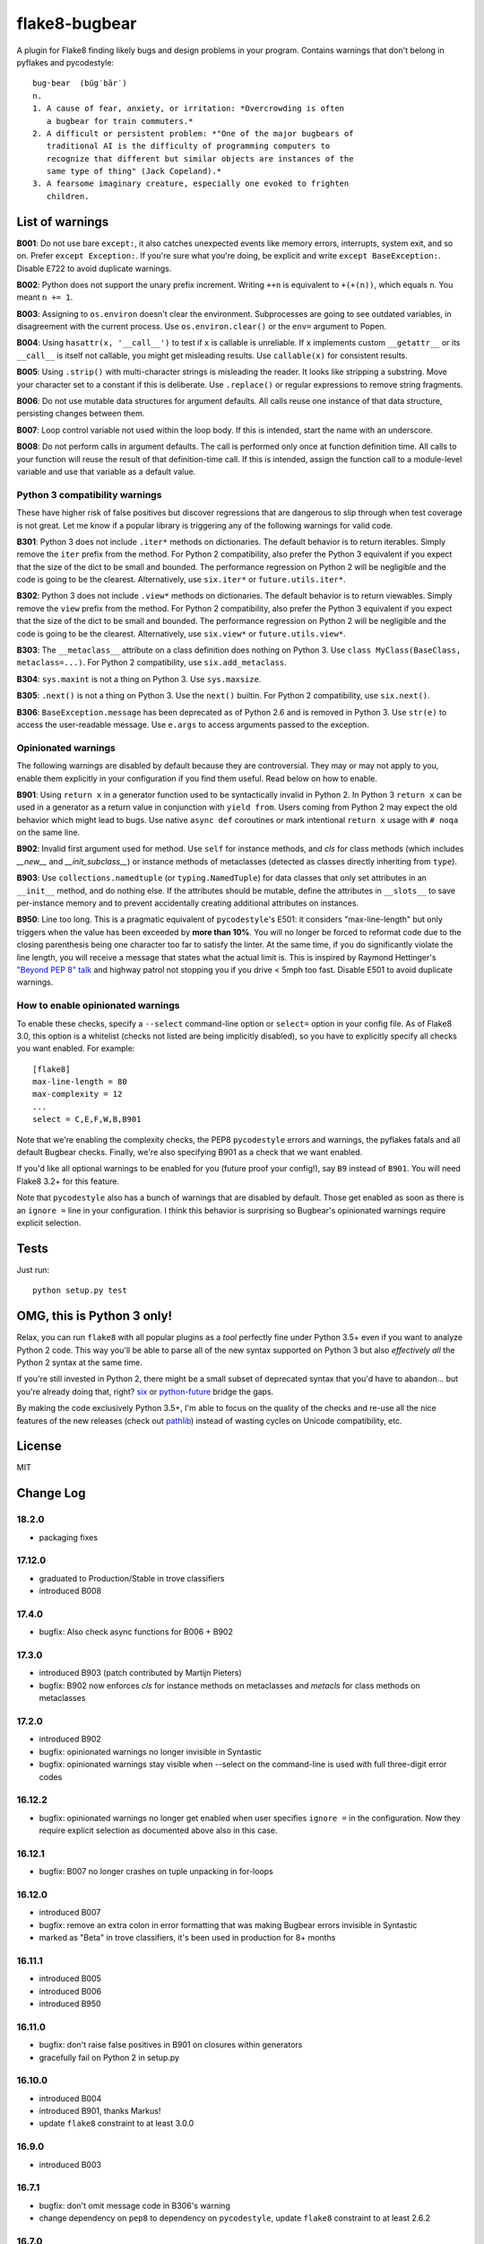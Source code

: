 ==============
flake8-bugbear
==============

.. image:: https://travis-ci.org/PyCQA/flake8-bugbear.svg?branch=master
    :target: https://travis-ci.org/PyCQA/flake8-bugbear

A plugin for Flake8 finding likely bugs and design problems in your
program.  Contains warnings that don't belong in pyflakes and
pycodestyle::

    bug·bear  (bŭg′bâr′)
    n.
    1. A cause of fear, anxiety, or irritation: *Overcrowding is often
       a bugbear for train commuters.*
    2. A difficult or persistent problem: *"One of the major bugbears of
       traditional AI is the difficulty of programming computers to
       recognize that different but similar objects are instances of the
       same type of thing" (Jack Copeland).*
    3. A fearsome imaginary creature, especially one evoked to frighten
       children.


List of warnings
----------------

**B001**: Do not use bare ``except:``, it also catches unexpected events
like memory errors, interrupts, system exit, and so on.  Prefer ``except
Exception:``.  If you're sure what you're doing, be explicit and write
``except BaseException:``.  Disable E722 to avoid duplicate warnings.

**B002**: Python does not support the unary prefix increment. Writing
``++n`` is equivalent to ``+(+(n))``, which equals ``n``. You meant ``n
+= 1``.

**B003**: Assigning to ``os.environ`` doesn't clear the
environment.  Subprocesses are going to see outdated
variables, in disagreement with the current process.  Use
``os.environ.clear()`` or the ``env=``  argument to Popen.

**B004**: Using ``hasattr(x, '__call__')`` to test if ``x`` is callable
is unreliable.  If ``x`` implements custom ``__getattr__`` or its
``__call__`` is itself not callable, you might get misleading
results.  Use ``callable(x)`` for consistent results.

**B005**: Using ``.strip()`` with multi-character strings is misleading
the reader. It looks like stripping a substring. Move your
character set to a constant if this is deliberate. Use
``.replace()`` or regular expressions to remove string fragments.

**B006**: Do not use mutable data structures for argument defaults.  All
calls reuse one instance of that data structure, persisting changes
between them.

**B007**: Loop control variable not used within the loop body.  If this is
intended, start the name with an underscore.

**B008**: Do not perform calls in argument defaults.  The call is
performed only once at function definition time.  All calls to your
function will reuse the result of that definition-time call.  If this is
intended, assign the function call to a module-level variable and use
that variable as a default value.


Python 3 compatibility warnings
~~~~~~~~~~~~~~~~~~~~~~~~~~~~~~~

These have higher risk of false positives but discover regressions that
are dangerous to slip through when test coverage is not great. Let me
know if a popular library is triggering any of the following warnings
for valid code.

**B301**: Python 3 does not include ``.iter*`` methods on dictionaries.
The default behavior is to return iterables. Simply remove the ``iter``
prefix from the method.  For Python 2 compatibility, also prefer the
Python 3 equivalent if you expect that the size of the dict to be small
and bounded. The performance regression on Python 2 will be negligible
and the code is going to be the clearest.  Alternatively, use
``six.iter*`` or ``future.utils.iter*``.

**B302**: Python 3 does not include ``.view*`` methods on dictionaries.
The default behavior is to return viewables. Simply remove the ``view``
prefix from the method.  For Python 2 compatibility, also prefer the
Python 3 equivalent if you expect that the size of the dict to be small
and bounded. The performance regression on Python 2 will be negligible
and the code is going to be the clearest.  Alternatively, use
``six.view*`` or ``future.utils.view*``.

**B303**: The ``__metaclass__`` attribute on a class definition does
nothing on Python 3. Use ``class MyClass(BaseClass, metaclass=...)``.
For Python 2 compatibility, use ``six.add_metaclass``.

**B304**: ``sys.maxint`` is not a thing on Python 3. Use
``sys.maxsize``.

**B305**: ``.next()`` is not a thing on Python 3. Use the ``next()``
builtin. For Python 2 compatibility, use ``six.next()``.

**B306**: ``BaseException.message`` has been deprecated as of Python 2.6
and is removed in Python 3. Use ``str(e)`` to access the user-readable
message. Use ``e.args`` to access arguments passed to the exception.


Opinionated warnings
~~~~~~~~~~~~~~~~~~~~

The following warnings are disabled by default because they are
controversial.  They may or may not apply to you, enable them explicitly
in your configuration if you find them useful.  Read below on how to
enable.

**B901**: Using ``return x`` in a generator function used to be
syntactically invalid in Python 2. In Python 3 ``return x`` can be used
in a generator as a return value in conjunction with ``yield from``.
Users coming from Python 2 may expect the old behavior which might lead
to bugs.  Use native ``async def`` coroutines or mark intentional
``return x`` usage with ``# noqa`` on the same line.

**B902**: Invalid first argument used for method. Use ``self`` for
instance methods, and `cls` for class methods (which includes `__new__`
and `__init_subclass__`) or instance methods of metaclasses (detected as
classes directly inheriting from ``type``).

**B903**: Use ``collections.namedtuple`` (or ``typing.NamedTuple``) for
data classes that only set attributes in an ``__init__`` method, and do
nothing else. If the attributes should be mutable, define the attributes
in ``__slots__`` to save per-instance memory and to prevent accidentally
creating additional attributes on instances.

**B950**: Line too long. This is a pragmatic equivalent of
``pycodestyle``'s E501: it considers "max-line-length" but only triggers
when the value has been exceeded by **more than 10%**. You will no
longer be forced to reformat code due to the closing parenthesis being
one character too far to satisfy the linter. At the same time, if you do
significantly violate the line length, you will receive a message that
states what the actual limit is. This is inspired by Raymond Hettinger's
`"Beyond PEP 8" talk <https://www.youtube.com/watch?v=wf-BqAjZb8M>`_ and
highway patrol not stopping you if you drive < 5mph too fast. Disable
E501 to avoid duplicate warnings.


How to enable opinionated warnings
~~~~~~~~~~~~~~~~~~~~~~~~~~~~~~~~~~

To enable these checks, specify a ``--select`` command-line option or
``select=`` option in your config file.  As of Flake8 3.0, this option
is a whitelist (checks not listed are being implicitly disabled), so you
have to explicitly specify all checks you want enabled. For example::

	[flake8]
	max-line-length = 80
	max-complexity = 12
	...
	select = C,E,F,W,B,B901

Note that we're enabling the complexity checks, the PEP8 ``pycodestyle``
errors and warnings, the pyflakes fatals and all default Bugbear checks.
Finally, we're also specifying B901 as a check that we want enabled.

If you'd like all optional warnings to be enabled for you (future proof
your config!), say ``B9`` instead of ``B901``. You will need Flake8 3.2+
for this feature.

Note that ``pycodestyle`` also has a bunch of warnings that are disabled
by default.  Those get enabled as soon as there is an ``ignore =`` line
in your configuration.  I think this behavior is surprising so Bugbear's
opinionated warnings require explicit selection.


Tests
-----

Just run::

    python setup.py test


OMG, this is Python 3 only!
---------------------------

Relax, you can run ``flake8`` with all popular plugins as a *tool*
perfectly fine under Python 3.5+ even if you want to analyze Python 2
code.  This way you'll be able to parse all of the new syntax supported
on Python 3 but also *effectively all* the Python 2 syntax at the same
time.

If you're still invested in Python 2, there might be a small subset of
deprecated syntax that you'd have to abandon... but you're already doing
that, right?  `six <https://pypi.org/project/six/>`_ or
`python-future <https://pypi.org/project/future/>`_ bridge the gaps.

By making the code exclusively Python 3.5+, I'm able to focus on the
quality of the checks and re-use all the nice features of the new
releases (check out `pathlib <https://docs.python.org/3/library/pathlib.html>`_)
instead of wasting cycles on Unicode compatibility, etc.


License
-------

MIT


Change Log
----------

18.2.0
~~~~~~

* packaging fixes


17.12.0
~~~~~~~

* graduated to Production/Stable in trove classifiers

* introduced B008

17.4.0
~~~~~~

* bugfix: Also check async functions for B006 + B902

17.3.0
~~~~~~

* introduced B903 (patch contributed by Martijn Pieters)

* bugfix: B902 now enforces `cls` for instance methods on metaclasses
  and `metacls` for class methods on metaclasses

17.2.0
~~~~~~

* introduced B902

* bugfix: opinionated warnings no longer invisible in Syntastic

* bugfix: opinionated warnings stay visible when --select on the
  command-line is used with full three-digit error codes

16.12.2
~~~~~~~

* bugfix: opinionated warnings no longer get enabled when user specifies
  ``ignore =`` in the configuration.  Now they require explicit
  selection as documented above also in this case.

16.12.1
~~~~~~~

* bugfix: B007 no longer crashes on tuple unpacking in for-loops

16.12.0
~~~~~~~

* introduced B007

* bugfix: remove an extra colon in error formatting that was making Bugbear
  errors invisible in Syntastic

* marked as "Beta" in trove classifiers, it's been used in production
  for 8+ months

16.11.1
~~~~~~~

* introduced B005

* introduced B006

* introduced B950

16.11.0
~~~~~~~

* bugfix: don't raise false positives in B901 on closures within
  generators

* gracefully fail on Python 2 in setup.py

16.10.0
~~~~~~~

* introduced B004

* introduced B901, thanks Markus!

* update ``flake8`` constraint to at least 3.0.0

16.9.0
~~~~~~

* introduced B003

16.7.1
~~~~~~

* bugfix: don't omit message code in B306's warning

* change dependency on ``pep8`` to dependency on ``pycodestyle``, update
  ``flake8`` constraint to at least 2.6.2

16.7.0
~~~~~~

* introduced B306

16.6.1
~~~~~~

* bugfix: don't crash on files with tuple unpacking in class bodies

16.6.0
~~~~~~

* introduced B002, B301, B302, B303, B304, and B305

16.4.2
~~~~~~

* packaging herp derp

16.4.1
~~~~~~

* bugfix: include tests in the source package (to make ``setup.py test``
  work for everyone)

* bugfix: explicitly open README.rst in UTF-8 in setup.py for systems
  with other default encodings

16.4.0
~~~~~~

* first published version

* date-versioned


Authors
-------

Glued together by `Łukasz Langa <mailto:lukasz@langa.pl>`_. Multiple
improvements by `Markus Unterwaditzer <mailto:markus@unterwaditzer.net>`_,
`Martijn Pieters <mailto:github.com@zopatista.com>`_,
`Cooper Lees <mailto:me@cooperlees.com>`_, and `Ryan May <mailto:rmay31@gmail.com>`.
